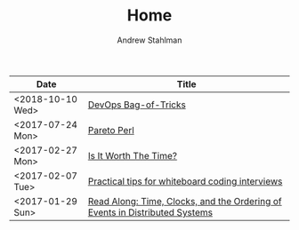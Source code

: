 #+TITLE: Home
#+AUTHOR: Andrew Stahlman

| Date             | Title                                                                       |
|------------------+-----------------------------------------------------------------------------|
| <2018-10-10 Wed> | [[./posts/DevOpsBagOfTricks.html][DevOps Bag-of-Tricks]]                                                        |
| <2017-07-24 Mon> | [[./posts/ParetoPerl.html][Pareto Perl]]                                                                 |
| <2017-02-27 Mon> | [[./posts/IsItWorthTheTime.html][Is It Worth The Time?]]                                                       |
| <2017-02-07 Tue> | [[./posts/InterviewingTips.html][Practical tips for whiteboard coding interviews]]                             |
| <2017-01-29 Sun> | [[./posts/ReadAlong_TCOEDS.html][Read Along: Time, Clocks, and the Ordering of Events in Distributed Systems]] |


